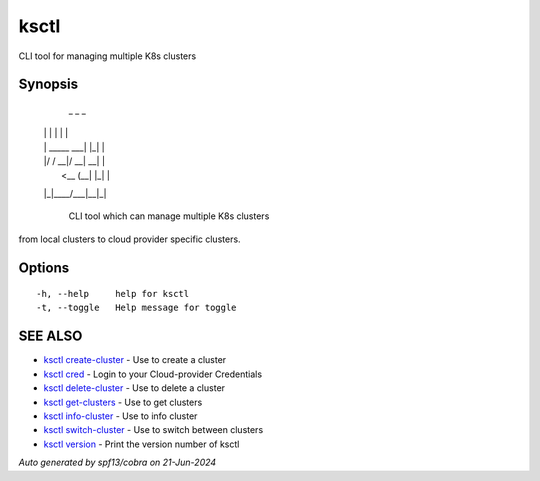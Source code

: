 .. _ksctl:

ksctl
-----

CLI tool for managing multiple K8s clusters

Synopsis
~~~~~~~~



  _             _   _ 
 | |           | | | |
 | | _____  ___| |_| |
 | |/ / __|/ __| __| |
 |   <\__ \ (__| |_| |
 |_|\_\___/\___|\__|_|

	CLI tool which can manage multiple K8s clusters
from local clusters to cloud provider specific clusters.

Options
~~~~~~~

::

  -h, --help     help for ksctl
  -t, --toggle   Help message for toggle

SEE ALSO
~~~~~~~~

* `ksctl create-cluster <ksctl_create-cluster.rst>`_ 	 - Use to create a cluster
* `ksctl cred <ksctl_cred.rst>`_ 	 - Login to your Cloud-provider Credentials
* `ksctl delete-cluster <ksctl_delete-cluster.rst>`_ 	 - Use to delete a cluster
* `ksctl get-clusters <ksctl_get-clusters.rst>`_ 	 - Use to get clusters
* `ksctl info-cluster <ksctl_info-cluster.rst>`_ 	 - Use to info cluster
* `ksctl switch-cluster <ksctl_switch-cluster.rst>`_ 	 - Use to switch between clusters
* `ksctl version <ksctl_version.rst>`_ 	 - Print the version number of ksctl

*Auto generated by spf13/cobra on 21-Jun-2024*
